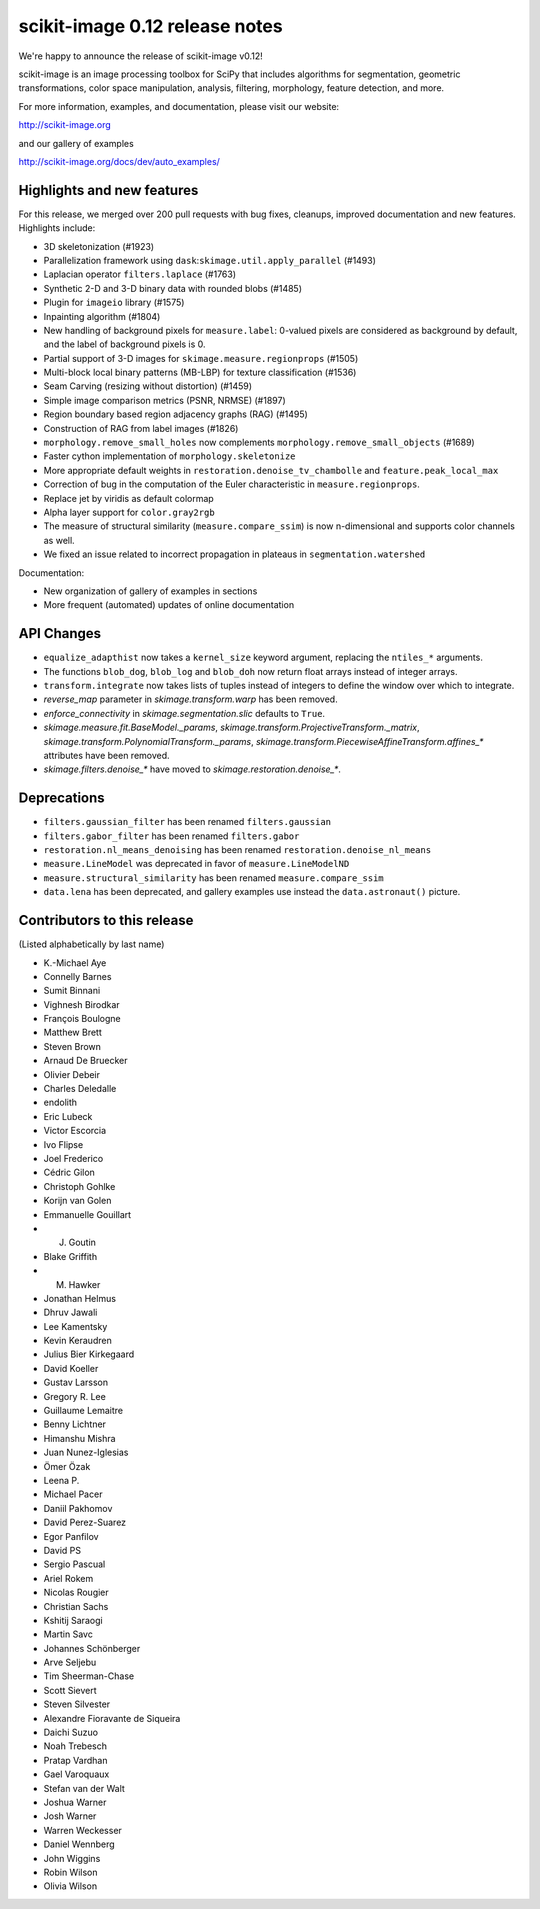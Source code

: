 scikit-image 0.12 release notes
===============================

We're happy to announce the release of scikit-image v0.12!

scikit-image is an image processing toolbox for SciPy that includes algorithms
for segmentation, geometric transformations, color space manipulation,
analysis, filtering, morphology, feature detection, and more.

For more information, examples, and documentation, please visit our website:

http://scikit-image.org

and our gallery of examples

http://scikit-image.org/docs/dev/auto_examples/

Highlights and new features
---------------------------

For this release, we merged over 200 pull requests with bug fixes,
cleanups, improved documentation and new features.  Highlights
include:

- 3D skeletonization (#1923)
- Parallelization framework using ``dask``:``skimage.util.apply_parallel``
  (#1493)
- Laplacian operator ``filters.laplace`` (#1763)
- Synthetic 2-D and 3-D binary data with rounded blobs (#1485)
- Plugin for ``imageio`` library (#1575)
- Inpainting algorithm (#1804)
- New handling of background pixels for ``measure.label``: 0-valued
  pixels are considered as background by default, and the label of
  background pixels is 0.
- Partial support of 3-D images for ``skimage.measure.regionprops``
  (#1505)
- Multi-block local binary patterns (MB-LBP) for texture classification (#1536)
- Seam Carving (resizing without distortion) (#1459)
- Simple image comparison metrics (PSNR, NRMSE) (#1897)
- Region boundary based region adjacency graphs (RAG) (#1495)
- Construction of RAG from label images (#1826)
- ``morphology.remove_small_holes`` now complements
  ``morphology.remove_small_objects`` (#1689)
- Faster cython implementation of ``morphology.skeletonize``
- More appropriate default weights in
  ``restoration.denoise_tv_chambolle`` and ``feature.peak_local_max``
- Correction of bug in the computation of the Euler characteristic in
  ``measure.regionprops``.
- Replace jet by viridis as default colormap
- Alpha layer support for ``color.gray2rgb``
- The measure of structural similarity (``measure.compare_ssim``) is now
  n-dimensional and supports color channels as well.
- We fixed an issue related to incorrect propagation in plateaus in
  ``segmentation.watershed``

Documentation:

- New organization of gallery of examples in sections
- More frequent (automated) updates of online documentation

API Changes
-----------

- ``equalize_adapthist`` now takes a ``kernel_size`` keyword argument,
  replacing  the ``ntiles_*`` arguments.
- The functions ``blob_dog``, ``blob_log`` and ``blob_doh`` now return
  float  arrays instead of integer arrays.
- ``transform.integrate`` now takes lists of tuples instead of integers
  to define the window over which to integrate.
- `reverse_map` parameter in `skimage.transform.warp` has been removed.
- `enforce_connectivity` in `skimage.segmentation.slic` defaults to ``True``.
- `skimage.measure.fit.BaseModel._params`,
  `skimage.transform.ProjectiveTransform._matrix`,
  `skimage.transform.PolynomialTransform._params`,
  `skimage.transform.PiecewiseAffineTransform.affines_*` attributes
  have been removed.
- `skimage.filters.denoise_*` have moved to `skimage.restoration.denoise_*`.

Deprecations
------------

- ``filters.gaussian_filter`` has been renamed ``filters.gaussian``
- ``filters.gabor_filter`` has been renamed ``filters.gabor``
- ``restoration.nl_means_denoising`` has been renamed
  ``restoration.denoise_nl_means``
- ``measure.LineModel`` was deprecated in favor of ``measure.LineModelND``
- ``measure.structural_similarity`` has been renamed
  ``measure.compare_ssim``
- ``data.lena`` has been deprecated, and gallery examples use instead the
  ``data.astronaut()`` picture.

Contributors to this release
----------------------------
(Listed alphabetically by last name)

- K.-Michael Aye
- Connelly Barnes
- Sumit Binnani
- Vighnesh Birodkar
- François Boulogne
- Matthew Brett
- Steven Brown
- Arnaud De Bruecker
- Olivier Debeir
- Charles Deledalle
- endolith
- Eric Lubeck
- Victor Escorcia
- Ivo Flipse
- Joel Frederico
- Cédric Gilon
- Christoph Gohlke
- Korijn van Golen
- Emmanuelle Gouillart
- J. Goutin
- Blake Griffith
- M. Hawker
- Jonathan Helmus
- Dhruv Jawali
- Lee Kamentsky
- Kevin Keraudren
- Julius Bier Kirkegaard
- David Koeller
- Gustav Larsson
- Gregory R. Lee
- Guillaume Lemaitre
- Benny Lichtner
- Himanshu Mishra
- Juan Nunez-Iglesias
- Ömer Özak
- Leena P.
- Michael Pacer
- Daniil Pakhomov
- David Perez-Suarez
- Egor Panfilov
- David PS
- Sergio Pascual
- Ariel Rokem
- Nicolas Rougier
- Christian Sachs
- Kshitij Saraogi
- Martin Savc
- Johannes Schönberger
- Arve Seljebu
- Tim Sheerman-Chase
- Scott Sievert
- Steven Silvester
- Alexandre Fioravante de Siqueira
- Daichi Suzuo
- Noah Trebesch
- Pratap Vardhan
- Gael Varoquaux
- Stefan van der Walt
- Joshua Warner
- Josh Warner
- Warren Weckesser
- Daniel Wennberg
- John Wiggins
- Robin Wilson
- Olivia Wilson
